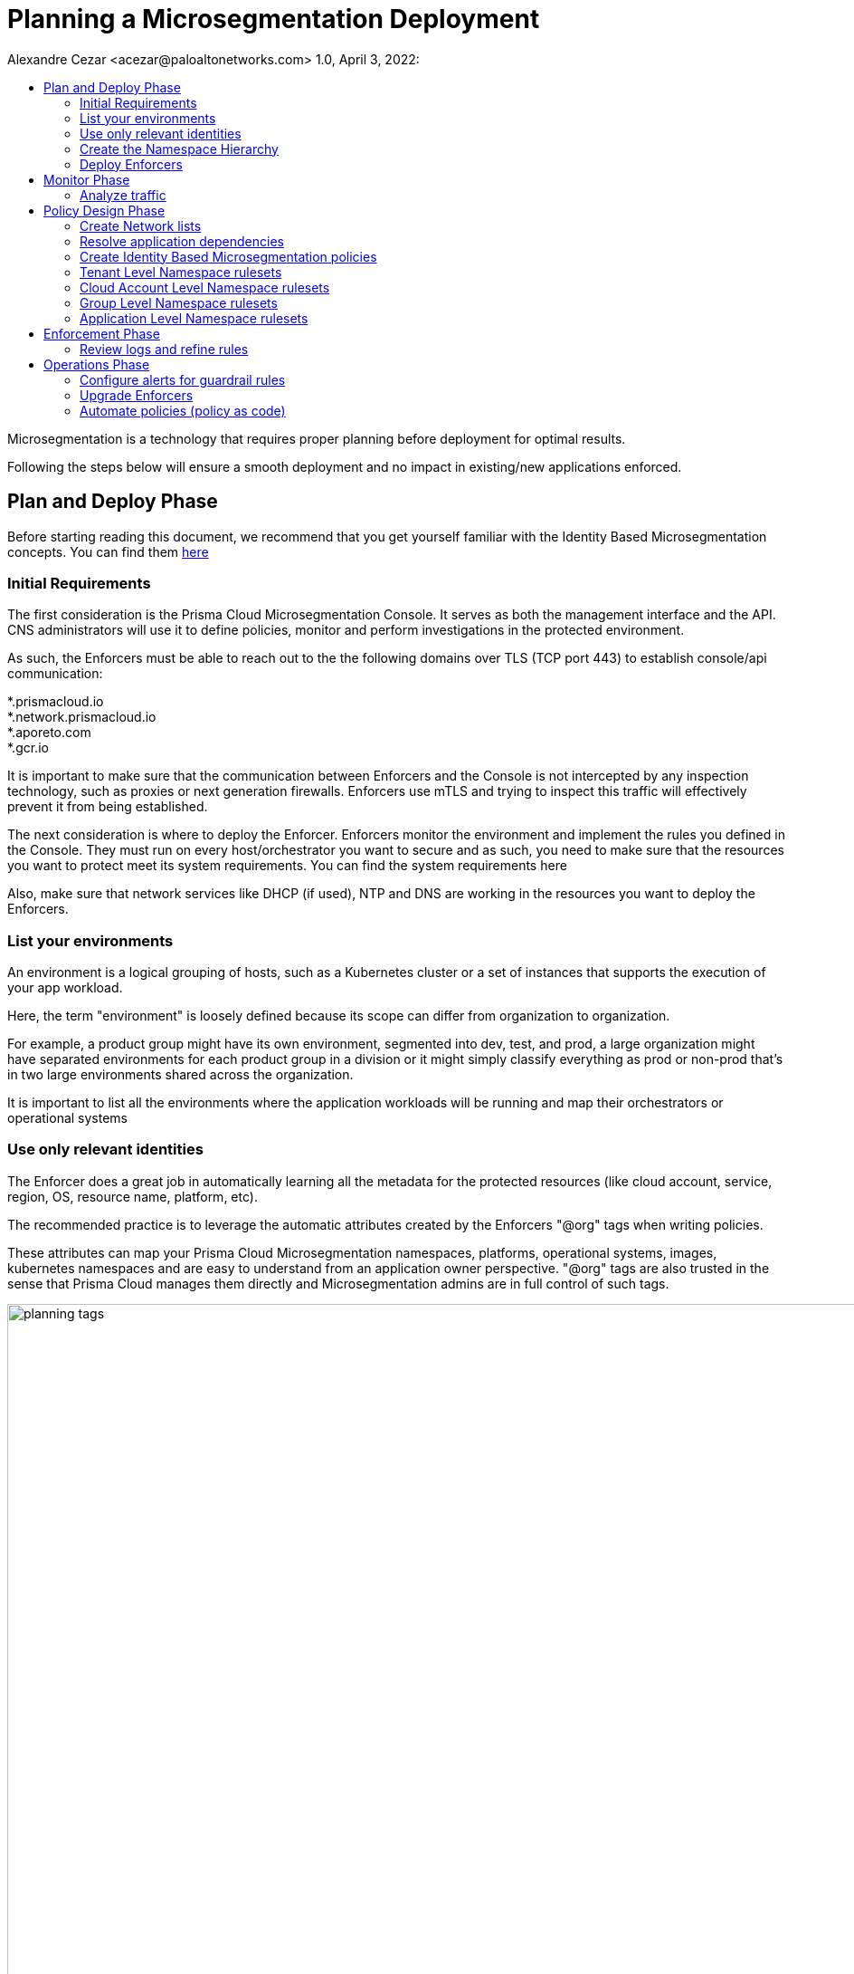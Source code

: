 = Planning a Microsegmentation Deployment
Alexandre Cezar <acezar@paloaltonetworks.com> 1.0, April 3, 2022:
:toc:
:toc-title:
:icons: font

Microsegmentation is a technology that requires proper planning before deployment for optimal results.

Following the steps below will ensure a smooth deployment and no impact in existing/new applications enforced.

== Plan and Deploy Phase
Before starting reading this document, we recommend that you get yourself familiar with the Identity Based Microsegmentation concepts. You can find them https://xxx[here]

=== Initial Requirements
The first consideration is the Prisma Cloud Microsegmentation Console. It serves as both the management interface and the API. CNS administrators will use it to define policies, monitor and perform investigations in the protected environment.

As such, the Enforcers must be able to reach out to the the following domains over TLS (TCP port 443) to establish console/api communication:


*.prismacloud.io +
*.network.prismacloud.io +
*.aporeto.com +
*.gcr.io +

It is important to make sure that the communication between Enforcers and the Console is not intercepted by any inspection technology, such as proxies or next generation firewalls.
Enforcers use mTLS and trying to inspect this traffic will effectively prevent it from being established.

The next consideration is where to deploy the Enforcer. Enforcers monitor the environment and implement the rules you defined in the Console. They must run on every host/orchestrator you want to secure and as such, you need to make sure that the resources you want to protect meet its system requirements. You can find the system requirements here

Also, make sure that network services like DHCP (if used),  NTP and DNS are working in the resources you want to deploy the Enforcers.

=== List your environments

An environment is a logical grouping of hosts, such as a Kubernetes cluster or a set of instances that supports the execution of your app workload. +

Here, the term "environment" is loosely defined because its scope can differ from organization to organization. +

For example, a product group might have its own environment, segmented into dev, test, and prod, a large organization might have separated environments for each product group in a division or it might simply classify everything as prod or non-prod that’s in two large environments shared across the organization. +

It is important to list all the environments where the application workloads will be running and map their orchestrators or operational systems +

=== Use only relevant identities
The Enforcer does a great job in automatically learning all the metadata for the protected resources (like cloud account, service, region, OS, resource name, platform, etc).

The recommended practice is to leverage the automatic attributes created by the Enforcers "@org" tags when writing policies.

These attributes can map your Prisma Cloud Microsegmentation namespaces, platforms, operational systems, images, kubernetes namespaces and are easy to understand from an application owner perspective. "@org" tags are also trusted in the sense that Prisma Cloud manages them directly and Microsegmentation admins are in full control of such tags.

image::planning_tags.png[width=1000]

But if you're planning to use custom defined identities, it's important to align what they will be with the teams who manage the cloud resources (eg. DevOps, SRE, Cloud Admins) so they can make sure these attributes are added to the resources in their pipeline. The best practice is to keep them easy to understand, reflect the application components and to use attributes that make sense from a business or security perspective.

Some examples are: app=payment, role=frontend, environment=prod, pci=yes

[IMPORTANT]
====
Enforcers will always store custom tags alongside with their source. On AWS, a custom tag called_app=payment_, is ingested as cloud:aws:app=_, on Azure it is ingested as _cloud:azure:app=_ and so forth.
====

As a reference, you can verify an example of identity attributes retrieved from a resource below:

image::planning_custom_tags.png[width=350]

An important aspect of custom attributes is where to define them in the system. +

The recommendation is to create them as high as possible in the namespace hierarchy. This will allow all rulesets across the child namespaces to be able to leverage these attributes in an uniformed way.

=== Create the Namespace Hierarchy
The relationship between your teams and your environments, alongside with who has authority to set policies, further defines how your namespaces will be organized.

How do you separate the management of your different environments? How much sharing between environments is there? How is the relationship between applications and namespaces?

A best practice is to follow the following pattern:

_Tenant -> Cloud Account -> Group_

In the example below we can see a Namespace hierarchy template and the namespace which are automatically created by Prisma Cloud (blue) and the namespaces created by the CNS Administrators (yellow)

image::planning_namespace_example.jpeg[width=1200]

=== Deploy Enforcers
Deploying Enforcers in the right namespace makes it easier for CNS Administrators to make sure they have the proper application visibility and are ingesting the proper resource metadata. We do not recommend that you aggregate all Enforcers in a single namespace and we do not recommend that you deploy Enforcers in the default namespace (root).

Automating the Enforcer deployment is also a great way to ensure that microsegmentation is enforced across the application lifecycle and there are many ways to achieve that. You can add the Enforcer as part of the VM bootstrap process, as a component inside a golden VM image, leverage an automation tool such as Ansible, Chef or Puppet or an IaC technology such as Terraform. You can also use apoctl (a component of Prisma Cloud Identity Based Microsegmentation).

It's important to make sure you are using the right Enforcer version to protect your application and you can take advantage of the mapping you did in the step "Enumerate your environments" to define what is the right Defender version for your resource.

== Monitor Phase

=== Analyze traffic
Once the Enforcers are deployed, the next step is to monitor and analyze traffic and understand what is the relationship between the different components of your applications.

When you create the namespace, the Default action (think of it as the "cleanup rule") is to allow all traffic. We recommend you keep this action at first until the proper microsegmentation policies are in place. This ensures that no service disruption is created when you deploy your Enforcers in new environments.

The Enforcers will start reporting traffic immediately and CNS Administrators can start understanding the traffic flow and to create policies that will protect the applications.

The image below provides an example of a graphical visualization of all the application flows of a certain application. +
Each flow can be further analyzed in order to understand the identities of the components who are part of the flow. +

The best practice is to make sure that you have enough time for the application to execute all of its functions, so you can understand what are the expected behaviors during startup, runtime, batch/scheduled events and shutdown)

image::planning_flows.png[width=1000]

== Policy Design Phase

=== Create Network lists
One of the key aspects of understanding your application behavior is to map what resources can have an Enforcer installed and what resources can not.

The resources that are protected by an Enforcer are called processing units and resources that have a relationship with a processing unit but cannot have an Enforcer installed (eg. external endpoints that are accessing an Internet facing application or a PaaS resource such as AWS RDS, GCP CloudSQL or Azure CosmoDB) are called Network Lists.

We recommend you start by defining the RFC1918 private address block for your Network Lists. +

* 10.0.0.0/8 +
* 172.16.0.0/12 +
* 192.168.0.0/16

If you prefer to refine your lists and add only the exact CIDR for your cloud subnets, please do so, but keep in mind that if additional networks are dynamically added, they will need to be added in the network list, as well.

A good practice is to also add on-prem Data Center subnets, static public IPs of resources where enforcers will be installed, specific network services suchs as external DNS resolvers, DHCP, NTP servers and Load Balancer IPs that front-end your applications, in case they exist.

=== Resolve application dependencies

After obtaining application visibility, we need to translate the application and business requirements into identity based microsegmentation policies.

A best practice is to have a separated environment (staging or dev) where you can deploy your applications and analyze what happens during the entire application lifecycle but if this is not possible, then make sure you can capture the entire application lifecycle in production (startup, runtime and termination) and that you are using a time range that encompasses all these phases during your analysis. This will ensure that all relevant policies are in place and that Enforcers will not block a flow that is required.

When analyzing traffic, Prisma Cloud Identity Based Microsegmentation allows you to inspect a flow and review all the events related to it.

image::planning_logs.png[width=1000]

Once all flows are mapped, it's time to create the policies

[TIP]
====
As much as possible, leverage _Out of the Box Rules_ and _Application Profile_ features to speed up the ruleset definition. +
Refer to the product documentation for details.
====

=== Create Identity Based Microsegmentation policies
Rulesets are high-level constructs in Prisma Cloud Microsegmentation that translates security controls into network policies. Policies are automatically pushed to the relevant Enforcers once they're created.

Only Enforcers that exist in the same or a child namespace where the policy exists will receive it, therefore it's crucial that your namespaces accurately reflect your application environment.

We recommend using the organizational tags for policies, such as tenant, cloud-account, group, namespace in both subject and objects inside the policy.

We also recommend to leverage Application Profiling and the Out of Box rules as much as possible.

An important reminder is that policies are not bi-directional in nature (although they are stateful). This means that rules are applied to the objects matched in the “Applies to” field (Subject).

image::planning_subject.png[width=900]

If “Applies to” does not match both the source and destination, you need to create a separate ruleset for each.

As an example, let's assume we have _client A_ that needs to send traffic to _Server B_

Our recommendation is to have two rulesets for this communication to be allowed:

* Ruleset 1 (Allow client to send traffic to the server) +
** Subject +
*** @org namespaces that matches the client namespace and client pu
** Action
*** Outgoing/Allow @org namespaces that matches the server namespace, server pu and protocol/port

* Ruleset 2 (Allow server to accept traffic from the client) +
** Subject +
*** @org namespaces that matches the server namespace and server pu
** Action
*** Incoming/Allow @org namespaces that matches the client namespace, client pu and protocol/port

[ALERT]
====
An External network should not be used in the “Applies to” field. It should only be part of incoming or outgoing rulesets. The reason behind this, is that an external network doesn't have an Enforcer that can be the subject of a policy.

Upon rule creation, it's a good practice to check which processing units are matching the rule in order to make sure you're applying the policy to the correct resources
====

=== Tenant Level Namespace rulesets
Rulesets that will apply to all resources inside an organization are supposed to be created in the Tenant Level Namespace.

Think of it as corporate level policies.

Some examples of policies that would be a great fit for a tenant level namespace:

* Allowing communication between resources in different cloud accounts
* Blocking specific traffic across all resources

A visualization is provided below:

image::planning_tenant_policies.jpeg[width=1000]

=== Cloud Account Level Namespace rulesets
Rulesets that will enforce controls to resources that exist in a cloud account level are supposed to be created in the cloud account namespace.

Some examples of policies that would be a great fit for a cloud account/datacenter namespace: +

* Allowing communication with Cloud Network Services that would apply for all cloud resources in the cloud account, such as DNS, DHCP and NTP

* Allowing blocking/traffic to specific resources inside the cloud account/Datacenter

A visualization is provided below:

image::planning_cloudaccount_policies.jpeg[width=1000]

=== Group Level Namespace rulesets
Rulesets that will enforce controls to resources that exist in a K8s namespace or are grouped as an application (VMs) are supposed to be created in the child namespaces.

Some examples of policies that would be a great fit for a child namespace:

* Allowing traffic between resources of the same namespace
* Allowing egress traffic for a resource in the namespace
* Allowing ingress traffic to a resource in the namespace
* Blocking specific traffic that matches a resource in the namespace

A visualization is provided below:

image::planning_group_policies.jpeg[width=1000]

=== Application Level Namespace rulesets
Rulesets that will enforce controls to resources that exist in a K8s namespace are supposed to be created in the namespaces.

Some examples of policies that would be a great fit for it:

* Allowing traffic between resources inside of the namespace
* Allowing egress traffic for a resource in the namespace
* Allowing ingress traffic to a resource in the namespace
* Blocking specific traffic that matches a resource in the namespace

A visualization is provided below:

image::planning_k8s_policies.jpeg[width=1000]

== Enforcement Phase
After AN application in a given namespace was monitored, validation tests were successfully concluded and the proper policies are in place, it's time to enforce microsegmentation.

The best practice is to roll out the enforcement mode by namespace and this can be done by switching the Default Action in the namespace to "Reject". With that, you can ensure that only the desired namespace goes into enforcement mode and all the others that are not ready yet, will remain in "Discovery Mode".

=== Review logs and refine rules
After enabling enforcement mode, it's important to monitor the namespace for a period of time "eg. 24 hours" to ensure that all expected traffic is allowed and everything else is blocked.

We recommend that you investigate any blocked flows at this time that may be logged after turning enforcement on as they may indicate an anomalous behavior or a regular application traffic flow that wasn't identified earlier.

The images below represent a basic idea of a flow analysis, starting with flow observations, traffic analysis and the reasoning behind it (no policy match)

By monitoring the namespace dashboard, CNS administrators can easily identify flows that are being rejected and start a more in-depth analysis.

image::planning_flow_monitoring.png[width=1000]

Next step is to inspect the application flows to identify what flows are being rejected and why.

image::planning_flow_analysis.png[width=1000]

Looking at the matching ruleset, we can verify that no policy is actually matching this flow and therefore it is being caught by the namespace default policy, which is now configured as Reject.

image::flow_analysis_trend.png[width=400]

== Operations Phase

=== Configure alerts for guardrail rules

=== Upgrade Enforcers
Enforcers maintain backwards compatibility with the console, but when required, you can upgrade them using the Microsegmentation Console UI, apoctl, Prisma Cloud Identity Based Microsegmentation APIs or you can update them manually.

The best practice is to upgrade them using the graphical interface as Prisma Cloud.

=== Automate policies (policy as code)
The best practice is to align microsegmentation with DevOps teams CI/CD pipelines. In this way, you can create namespaces, objects, rulesets, deploy Enforcers and configure alerts aligned with your application deployment.

If you have new applications or environments that are going to be deployed and you use Application Profiling to define the set of rulesets that you want to enforce, using apoctl or the APIs to automate their deployment is the recommended approach.